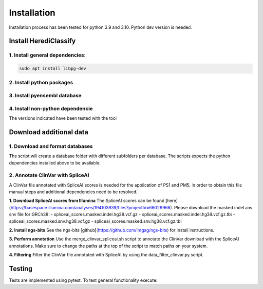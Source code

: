 Installation
^^^^^^^^^^^^

Installation process has been tested for python 3.9 and 3.10.
Python dev version is needed.

Install HerediClassify
=====================

1. Install general dependencies:
~~~~~~~~~~

.. code:: text

    sudo apt install libpg-dev

2. Install python packages
~~~~~~~

.. code:: text
    pip install -r requirements.txt

3. Install pyensembl database
~~~~~~~~~

.. code:: text
   bash install_dependencies/install_pyensembl.sh

4. Install non-python dependencie
~~~~~~~~
The versions indicated have been tested with the tool

.. code:: text
    bash install_dependencies/install_bedtools.sh -p PATH -v 2.29.1
    bash install_dependencies/install_htslib.sh -p PATH -v 1.18
    bash install_dependencies/install_samtools.sh -p PATH -v 1.11

Download additional data
========================

1. Download and format databases
~~~~~~
The script will create a database folder with different subfolders per database.
The scripts expects the python dependencies installed above to be available.

.. code:: text
    bash install_dependencies/download_data.sh -p PATH

2. Annotate ClinVar with SpliceAI
~~~~~~
A ClinVar file annotated with SpliceAI scores is needed for the application of PS1 and PM5.
In order to obtain this file manual steps and additional dependencies need to be resolved.

**1. Download SpliceAI scores from Illumina**
The SpliceAI scores can be found [here](https://basespace.illumina.com/analyses/194103939/files?projectId=66029966).
Please download the masked indel ans snv file for GRCh38:
- spliceai_scores.masked.indel.hg38.vcf.gz
- spliceai_scores.masked.indel.hg38.vcf.gz.tbi
- spliceai_scores.masked.snv.hg38.vcf.gz
- spliceai_scores.masked.snv.hg38.vcf.gz.tbi

**2. Install ngs-bits**
See the ngs-bits [github](https://github.com/imgag/ngs-bits) for install instructions.

**3. Perform annotation**
Use the merge_clinvar_spliceai.sh script to annotate the ClinVar download with the SpliceAI annotations. Make sure to change the paths at the top of the script to match paths on your system.

**4. Filtering**
Filter the ClinVar file annotated with SpliceAI by using the data_filter_clinvar.py script.

.. code:: text
    python ../HerediClassify/install_dependencies/data_filter_clinvar.py -i path_to/clinvar_spliceai_all_sorted.vcf.gz

Testing
========
Tests are implemented using pytest. To test general functionality execute:

.. code:: text
    pytest /test
